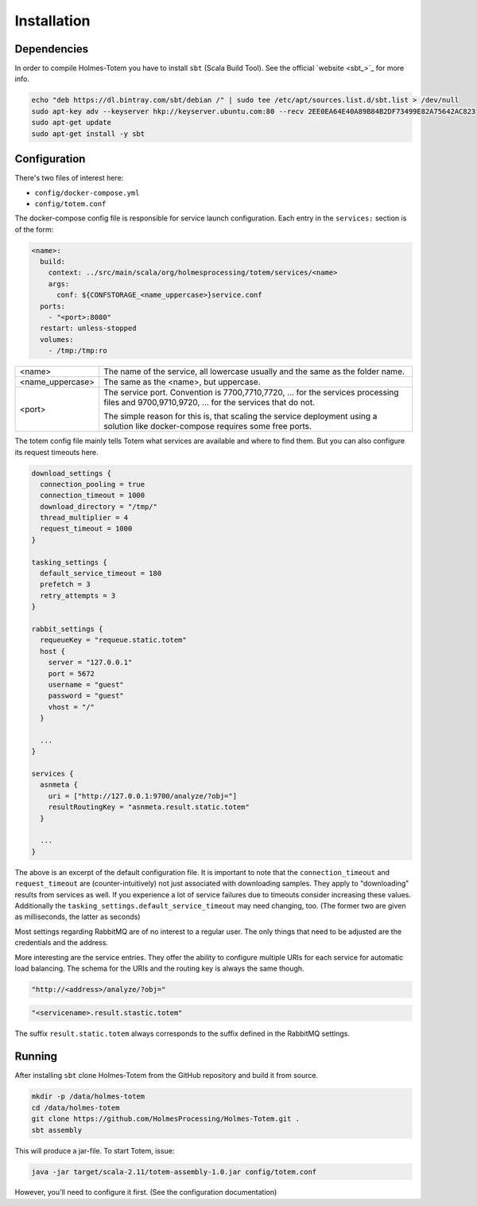 Installation
*******************

Dependencies
################

In order to compile Holmes-Totem you have to install ``sbt`` (Scala Build Tool).
See the official `website <sbt_>`_ for more info.

.. code-block:: shell

    echo "deb https://dl.bintray.com/sbt/debian /" | sudo tee /etc/apt/sources.list.d/sbt.list > /dev/null
    sudo apt-key adv --keyserver hkp://keyserver.ubuntu.com:80 --recv 2EE0EA64E40A89B84B2DF73499E82A75642AC823
    sudo apt-get update
    sudo apt-get install -y sbt


Configuration
################


There's two files of interest here:

- ``config/docker-compose.yml``
- ``config/totem.conf``

The docker-compose config file is responsible for service launch configuration.
Each entry in the ``services:`` section is of the form:

.. code-block:: yaml

  <name>:
    build:
      context: ../src/main/scala/org/holmesprocessing/totem/services/<name>
      args:
        conf: ${CONFSTORAGE_<name_uppercase>}service.conf
    ports:
      - "<port>:8080"
    restart: unless-stopped
    volumes:
      - /tmp:/tmp:ro

+-------------------+---------------------------------------------------------------------------------+
| <name>            | The name of the service, all lowercase usually and the same as the folder name. |
+-------------------+---------------------------------------------------------------------------------+
| <name_uppercase>  | The same as the <name>, but uppercase.                                          |
+-------------------+---------------------------------------------------------------------------------+
| <port>            | The service port. Convention is 7700,7710,7720, ... for the services processing |
|                   | files and 9700,9710,9720, ... for the services that do not.                     |
|                   |                                                                                 |
|                   | The simple reason for this is, that scaling the service deployment using        |
|                   | a solution like docker-compose requires some free ports.                        |
|                   |                                                                                 |
+-------------------+---------------------------------------------------------------------------------+

The totem config file mainly tells Totem what services are available and where
to find them. But you can also configure its request timeouts here.

.. code-block:: json

  download_settings {
    connection_pooling = true
    connection_timeout = 1000
    download_directory = "/tmp/"
    thread_multiplier = 4
    request_timeout = 1000
  }

  tasking_settings {
    default_service_timeout = 180
    prefetch = 3
    retry_attempts = 3
  }

  rabbit_settings {
    requeueKey = "requeue.static.totem"
    host {
      server = "127.0.0.1"
      port = 5672
      username = "guest"
      password = "guest"
      vhost = "/"
    }

    ...
  }

  services {
    asnmeta {
      uri = ["http://127.0.0.1:9700/analyze/?obj="]
      resultRoutingKey = "asnmeta.result.static.totem"
    }

    ...
  }

The above is an excerpt of the default configuration file.
It is important to note that the ``connection_timeout`` and ``request_timeout``
are (counter-intuitively) not just associated with downloading samples. They
apply to "downloading" results from services as well. If you
experience a lot of service failures due to timeouts consider increasing these
values. Additionally the ``tasking_settings.default_service_timeout`` may need
changing, too. (The former two are given as milliseconds, the
latter as seconds)

Most settings regarding RabbitMQ are of no interest to a regular user. The only
things that need to be adjusted are the credentials and the address.

More interesting are the service entries. They offer the ability to configure
multiple URIs for each service for automatic load balancing.
The schema for the URIs and the routing key is always the same though.

.. code-block:: json

  "http://<address>/analyze/?obj="

.. code-block:: json

  "<servicename>.result.stastic.totem"

The suffix ``result.static.totem`` always corresponds to the suffix defined in
the RabbitMQ settings.


Running
##########

After installing ``sbt`` clone Holmes-Totem from the GitHub repository and
build it from source.

.. code-block:: shell

    mkdir -p /data/holmes-totem
    cd /data/holmes-totem
    git clone https://github.com/HolmesProcessing/Holmes-Totem.git .
    sbt assembly

This will produce a jar-file. To start Totem, issue:

.. code-block:: shell

    java -jar target/scala-2.11/totem-assembly-1.0.jar config/totem.conf

However, you'll need to configure it first. (See the configuration documentation)
